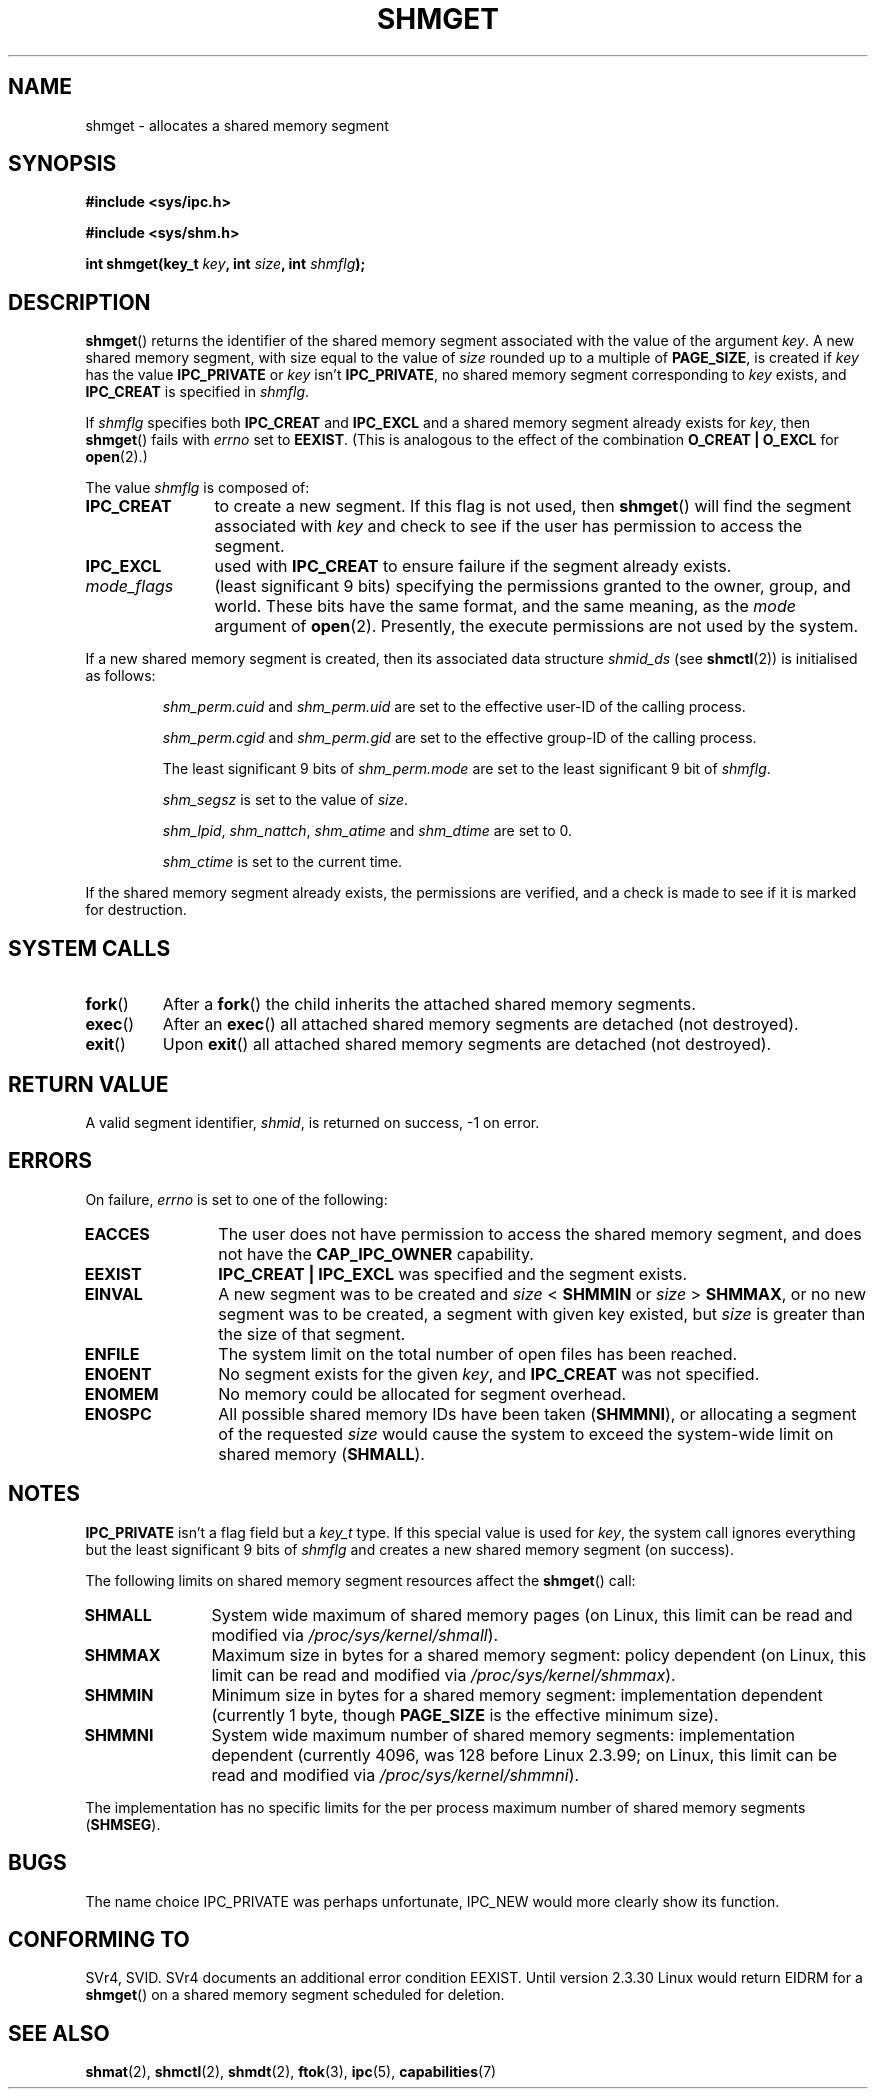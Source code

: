 .\" Copyright (c) 1993 Luigi P. Bai (lpb@softint.com) July 28, 1993
.\"
.\" Permission is granted to make and distribute verbatim copies of this
.\" manual provided the copyright notice and this permission notice are
.\" preserved on all copies.
.\"
.\" Permission is granted to copy and distribute modified versions of this
.\" manual under the conditions for verbatim copying, provided that the
.\" entire resulting derived work is distributed under the terms of a
.\" permission notice identical to this one.
.\" 
.\" Since the Linux kernel and libraries are constantly changing, this
.\" manual page may be incorrect or out-of-date.  The author(s) assume no
.\" responsibility for errors or omissions, or for damages resulting from
.\" the use of the information contained herein.  The author(s) may not
.\" have taken the same level of care in the production of this manual,
.\" which is licensed free of charge, as they might when working
.\" professionally.
.\" 
.\" Formatted or processed versions of this manual, if unaccompanied by
.\" the source, must acknowledge the copyright and authors of this work.
.\"
.\" Modified Wed Jul 28 10:57:35 1993, Rik Faith <faith@cs.unc.edu>
.\" Modified Sun Nov 28 16:43:30 1993, Rik Faith <faith@cs.unc.edu>
.\"          with material from Giorgio Ciucci <giorgio@crcc.it>
.\" Portions Copyright 1993 Giorgio Ciucci <giorgio@crcc.it>
.\" Modified Tue Oct 22 22:03:17 1996 by Eric S. Raymond <esr@thyrsus.com>
.\" Modified, 8 Jan 2003, Michael Kerrisk, <mtk-manpages@gmx.net>
.\"	Removed EIDRM from errors - that can't happen...
.\" Modified, 27 May 2004, Michael Kerrisk <mtk-manpages@gmx.net>
.\"     Added notes on capability requirements
.\" Modified, 11 Nov 2004, Michael Kerrisk <mtk-manpages@gmx.net>
.\"	Language and formatting clean-ups
.\"	Added notes on /proc files
.\"
.TH SHMGET 2 2004-06-17 "Linux 2.6.7" "Linux Programmer's Manual"
.SH NAME
shmget \- allocates a shared memory segment
.SH SYNOPSIS
.ad l
.B #include <sys/ipc.h>
.sp
.B #include <sys/shm.h>
.sp
.BI "int shmget(key_t " key ", int " size ", int " shmflg );
.ad b
.SH DESCRIPTION
.BR shmget ()
returns the identifier of the shared memory segment
associated with the value of the argument
.IR key .
A new shared memory segment, with size equal to the value of
.I size
rounded up to a multiple of
.BR PAGE_SIZE ,
is created if
.I key
has the value
.B IPC_PRIVATE
or
.I key
isn't
.BR IPC_PRIVATE ,
no shared memory segment corresponding to
.IR key
exists, and
.B IPC_CREAT
is specified in
.IR shmflg .
.PP
If
.I shmflg
specifies both
.B IPC_CREAT
and
.B IPC_EXCL
and a shared memory segment already exists for
.IR key ,
then
.BR shmget ()
fails with 
.I errno
set to
.BR EEXIST .
(This is analogous to the effect of the combination 
.B O_CREAT | O_EXCL
for
.BR open (2).)
.PP
The value
.I shmflg
is composed of:
.TP 12
.B IPC_CREAT
to create a new segment. If this flag is not used, then 
.BR shmget ()
will find the segment associated with \fIkey\fP and check to see if 
the user has permission to access the segment.
.TP
.B IPC_EXCL
used with \fBIPC_CREAT\fP to ensure failure if the segment already exists. 
.TP
.I mode_flags 
(least significant 9 bits)
specifying the permissions granted to the owner, group, and world.
These bits have the same format, and the same
meaning, as the
.I mode
argument of
.BR open (2).
Presently, the execute permissions are not used by the system.
.\" FIXME -- document SHM_HUGETLB
.PP
If a new shared memory segment is created,
then its associated data structure
.I shmid_ds
(see
.BR shmctl (2))
is initialised as follows:
.IP
.I shm_perm.cuid
and
.I shm_perm.uid
are set to the effective user\-ID of the calling process.
.IP
.I shm_perm.cgid
and
.I shm_perm.gid
are set to the effective group\-ID of the calling process.
.IP
The least significant 9 bits of
.I shm_perm.mode
are set to the least significant 9 bit of
.IR shmflg .
.IP
.I shm_segsz
is set to the value of
.IR size .
.IP
.IR shm_lpid ,
.IR shm_nattch ,
.I shm_atime
and
.I shm_dtime
are set to 0.
.IP
.I shm_ctime
is set to the current time.
.PP
If the shared memory segment already exists, the permissions are
verified, and a check is made to see if it is marked for destruction.
.SH "SYSTEM CALLS"
.TP
.BR fork ()
After a
.BR fork ()
the child inherits the attached shared memory segments.
.TP
.BR exec ()
After an
.BR exec ()
all attached shared memory segments are detached (not destroyed).
.TP
.BR exit ()
Upon
.BR exit ()
all attached shared memory segments are detached (not destroyed).
.PP
.SH "RETURN VALUE"
A valid segment identifier,
.IR shmid ,
is returned on success, \-1 on error.
.SH ERRORS
On failure,
.I errno
is set to one of the following:
.TP 12
.B EACCES
The user does not have permission to access the 
shared memory segment, and does not have the
.B CAP_IPC_OWNER
capability.
.TP
.B EEXIST
.B IPC_CREAT | IPC_EXCL
was specified and the segment exists.
.TP
.\" FIXME -- SHM_HUGETLB requires CAP_IPC_LOCK, or the error EPERM
.\" results
.B EINVAL
A new segment was to be created and \fIsize\fP < \fBSHMMIN\fP
or \fIsize\fP > \fBSHMMAX\fP, or no new segment was to be created,
a segment with given key existed, but \fIsize\fP is greater than the size
of that segment.
.TP
.B ENFILE
.\" [2.6.7] shmem_zero_setup()-->shmem_file_setup()-->get_empty_filp()
The system limit on the total number of open files has been reached.
.TP
.B ENOENT
No segment exists for the given \fIkey\fP, and
.B IPC_CREAT
was not specified.
.TP
.B ENOMEM
No memory could be allocated for segment overhead.
.TP
.B ENOSPC
All possible shared memory IDs have been taken
.RB ( SHMMNI ),
or allocating a segment of the requested
.I size
would cause the system to exceed the system-wide limit on shared memory
.RB ( SHMALL ).
.SH NOTES
.B IPC_PRIVATE
isn't a flag field but a
.I key_t
type.
If this special value is used for
.IR key ,
the system call ignores everything but the least significant 9 bits of
.I shmflg
and creates a new shared memory segment (on success).
.PP
The following limits on shared memory segment resources affect the
.BR shmget ()
call:
.TP 11
.B SHMALL
System wide maximum of shared memory pages
(on Linux, this limit can be read and modified via
.IR /proc/sys/kernel/shmall ).
.TP
.B SHMMAX
Maximum size in bytes for a shared memory segment: policy dependent
(on Linux, this limit can be read and modified via
.IR /proc/sys/kernel/shmmax ).
.TP
.B SHMMIN
Minimum size in bytes for a shared memory segment: implementation
dependent (currently 1 byte, though
.B PAGE_SIZE
is the effective minimum size).
.TP
.B SHMMNI
System wide maximum number of shared memory segments: implementation
dependent (currently 4096, was 128 before Linux 2.3.99;
on Linux, this limit can be read and modified via
.IR /proc/sys/kernel/shmmni ).
.\" This /proc file is not available in Linux 2.2 and earlier -- MTK
.PP
The implementation has no specific limits for the per process maximum
number of shared memory segments
.RB ( SHMSEG ).
.SH BUGS
The name choice IPC_PRIVATE was perhaps unfortunate, IPC_NEW
would more clearly show its function.
.SH "CONFORMING TO"
SVr4, SVID.  SVr4 documents an additional error condition EEXIST.
Until version 2.3.30 Linux would return EIDRM for a
.BR shmget ()
on a shared memory segment scheduled for deletion.
.SH "SEE ALSO"
.BR shmat (2),
.BR shmctl (2),
.BR shmdt (2),
.BR ftok (3),
.BR ipc (5),
.BR capabilities (7)
